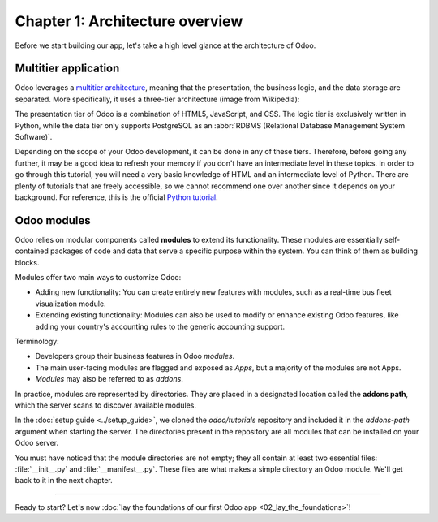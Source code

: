 ================================
Chapter 1: Architecture overview
================================

Before we start building our app, let's take a high level glance at the architecture of Odoo.

.. _tutorials/server_framework_101/multitier_app:

Multitier application
=====================

Odoo leverages a `multitier architecture <https://en.wikipedia.org/wiki/Multitier_architecture>`_,
meaning that the presentation, the business logic, and the data storage are separated. More
specifically, it uses a three-tier architecture (image from Wikipedia):

.. image:: 01_architecture_overview/three-tier-architecture.svg
    :align: center
    :alt: Overview of a three-tier application

The presentation tier of Odoo is a combination of HTML5, JavaScript, and CSS. The logic tier is
exclusively written in Python, while the data tier only supports PostgreSQL as an :abbr:`RDBMS
(Relational Database Management System Software)`.

Depending on the scope of your Odoo development, it can be done in any of these tiers. Therefore,
before going any further, it may be a good idea to refresh your memory if you don't have an
intermediate level in these topics. In order to go through this tutorial, you will need a very basic
knowledge of HTML and an intermediate level of Python. There are plenty of tutorials that are freely
accessible, so we cannot recommend one over another since it depends on your background. For
reference, this is the official `Python tutorial <https://docs.python.org/3/tutorial/>`_.

.. _tutorials/server_framework_101/modules:

Odoo modules
============

Odoo relies on modular components called **modules** to extend its functionality. These modules are
essentially self-contained packages of code and data that serve a specific purpose within the
system. You can think of them as building blocks.

Modules offer two main ways to customize Odoo:

- Adding new functionality: You can create entirely new features with modules, such as a real-time
  bus fleet visualization module.
- Extending existing functionality: Modules can also be used to modify or enhance existing Odoo
  features, like adding your country's accounting rules to the generic accounting support.

Terminology:

- Developers group their business features in Odoo *modules*.
- The main user-facing modules are flagged and exposed as *Apps*, but a majority of the modules are
  not Apps.
- *Modules* may also be referred to as *addons*.

In practice, modules are represented by directories. They are placed in a designated location called
the **addons path**, which the server scans to discover available modules.

In the :doc:`setup guide <../setup_guide>`, we cloned the `odoo/tutorials` repository and included
it in the `addons-path` argument when starting the server. The directories present in the repository
are all modules that can be installed on your Odoo server.

.. exercise::
   In your file explorer, navigate to the `odoo/tutorials` repository and inspect the available
   modules. You should find the `real_estate` module in which we will build our real estate
   application throughout this tutorial.

You must have noticed that the module directories are not empty; they all contain at least two
essential files: :file:`__init__.py` and :file:`__manifest__.py`. These files are what makes a
simple directory an Odoo module. We'll get back to it in the next chapter.

----

Ready to start? Let's now :doc:`lay the foundations of our first Odoo app <02_lay_the_foundations>`!
